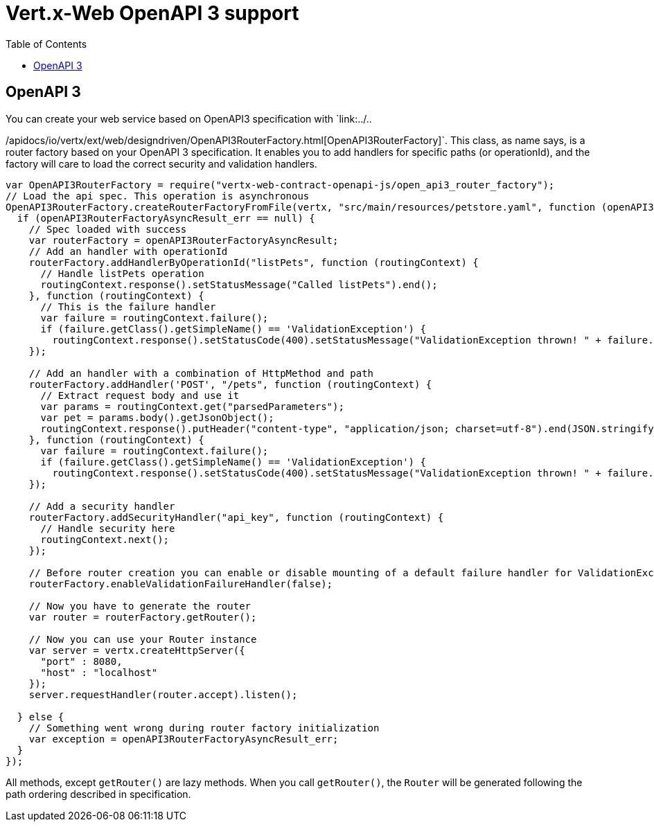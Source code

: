 = Vert.x-Web OpenAPI 3 support
:toc: left

== OpenAPI 3
You can create your web service based on OpenAPI3 specification with `link:../..

/apidocs/io/vertx/ext/web/designdriven/OpenAPI3RouterFactory.html[OpenAPI3RouterFactory]`. This class, as name says, is a router factory based on your OpenAPI 3 specification. It enables you to add handlers for specific paths (or operationId), and the factory will care to load the correct security and validation handlers.
[source,js]
----
var OpenAPI3RouterFactory = require("vertx-web-contract-openapi-js/open_api3_router_factory");
// Load the api spec. This operation is asynchronous
OpenAPI3RouterFactory.createRouterFactoryFromFile(vertx, "src/main/resources/petstore.yaml", function (openAPI3RouterFactoryAsyncResult, openAPI3RouterFactoryAsyncResult_err) {
  if (openAPI3RouterFactoryAsyncResult_err == null) {
    // Spec loaded with success
    var routerFactory = openAPI3RouterFactoryAsyncResult;
    // Add an handler with operationId
    routerFactory.addHandlerByOperationId("listPets", function (routingContext) {
      // Handle listPets operation
      routingContext.response().setStatusMessage("Called listPets").end();
    }, function (routingContext) {
      // This is the failure handler
      var failure = routingContext.failure();
      if (failure.getClass().getSimpleName() == 'ValidationException') {
        routingContext.response().setStatusCode(400).setStatusMessage("ValidationException thrown! " + failure.type().name()).end()}
    });

    // Add an handler with a combination of HttpMethod and path
    routerFactory.addHandler('POST', "/pets", function (routingContext) {
      // Extract request body and use it
      var params = routingContext.get("parsedParameters");
      var pet = params.body().getJsonObject();
      routingContext.response().putHeader("content-type", "application/json; charset=utf-8").end(JSON.stringify(pet));
    }, function (routingContext) {
      var failure = routingContext.failure();
      if (failure.getClass().getSimpleName() == 'ValidationException') {
        routingContext.response().setStatusCode(400).setStatusMessage("ValidationException thrown! " + failure.type().name()).end()}
    });

    // Add a security handler
    routerFactory.addSecurityHandler("api_key", function (routingContext) {
      // Handle security here
      routingContext.next();
    });

    // Before router creation you can enable or disable mounting of a default failure handler for ValidationException
    routerFactory.enableValidationFailureHandler(false);

    // Now you have to generate the router
    var router = routerFactory.getRouter();

    // Now you can use your Router instance
    var server = vertx.createHttpServer({
      "port" : 8080,
      "host" : "localhost"
    });
    server.requestHandler(router.accept).listen();

  } else {
    // Something went wrong during router factory initialization
    var exception = openAPI3RouterFactoryAsyncResult_err;
  }
});

----
All methods, except `getRouter()` are lazy methods. When you call `getRouter()`, the `Router` will be generated
following the path ordering described in specification.